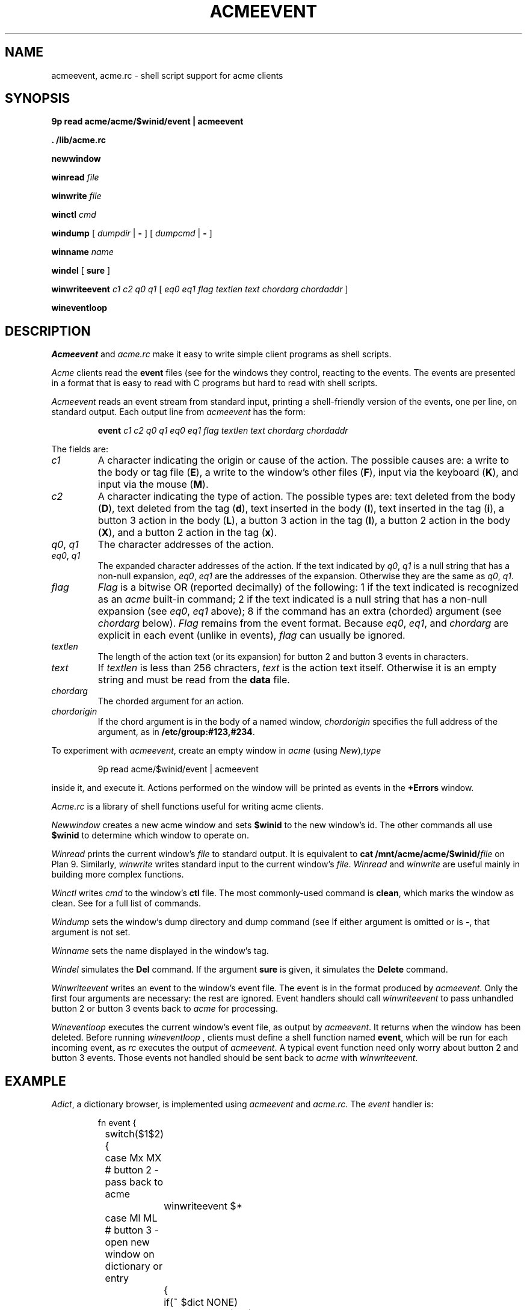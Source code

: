 .TH ACMEEVENT 1
.SH NAME
acmeevent, acme.rc \- shell script support for acme clients
.SH SYNOPSIS
.B 9p
.B read
.B acme/acme/$winid/event | acmeevent
.PP
.B
\&. \*9/lib/acme.rc
.PP
.B newwindow
.PP
.B winread
.I file
.PP
.B winwrite
.I file
.PP
.B winctl
.I cmd
.PP
.B windump
[
.I dumpdir
|
.B -
]
[
.I dumpcmd
|
.B -
]
.PP
.B winname
.I name
.PP
.B windel
[
.B sure
]
.PP
.B winwriteevent
.I c1
.I c2
.I q0
.I q1
[
.I eq0
.I eq1
.I flag
.I textlen
.I text
.I chordarg
.I chordaddr
]
.PP
.B wineventloop
.SH DESCRIPTION
.I Acmeevent
and
.I acme.rc
make it easy to write simple
.IM acme (1)
client programs as shell scripts.
.PP
.I Acme
clients read the
.B event
files 
(see
.IM acme (4) )
for the windows they control, reacting to the events.
The events are presented in a format that is easy to read with C programs
but hard to read with shell scripts.
.PP
.I Acmeevent
reads an
.IM acme (4)
event stream from standard input, printing a shell-friendly
version of the events, one per line, on standard output.
Each output line from
.I acmeevent
has the form:
.IP
.B event
.I c1
.I c2
.I q0
.I q1
.I eq0
.I eq1
.I flag
.I textlen
.I text
.I chordarg
.I chordaddr
.PP
The fields are:
.TP
.I c1
A character indicating the origin or cause of the action.
The possible causes are:
a write to the body or tag file
.RB ( E ),
a write to the window's other files
.RB ( F ),
input via the keyboard
.RB ( K ),
and
input via the mouse
.RB ( M ).
.TP
.I c2
A character indicating the type of action.
The possible types are:
text deleted from the body
.RB ( D ),
text deleted from the tag
.RB ( d ),
text inserted in the body
.RB ( I ),
text inserted in the tag
.RB ( i ),
a button 3 action in the body
.RB ( L ),
a button 3 action in the tag
.RB ( l ),
a button 2 action in the body
.RB ( X ),
and 
a button 2 action in the tag
.RB ( x ).
.TP
.I q0\fR, \fPq1
The character addresses of the action.
.TP
.I eq0\fR, \fPq1
The expanded character addresses of the action.
If the text indicated by
.IR q0 ,
.I q1
is a null string that has a non-null expansion,
.IR eq0 ,
.I eq1
are the addresses of the expansion.
Otherwise they are the same as
.IR q0 ,
.IR q1 .
.TP
.I flag
.I Flag
is a bitwise OR (reported decimally) of the following:
1 if the text indicated is recognized as an
.I acme
built-in command;
2 if the text indicated is a null string that has a non-null expansion
(see
.IR eq0 ,
.I eq1
above);
8 if the command has an extra (chorded) argument
(see
.I chordarg
below).
.I Flag
remains from the
.IM acme (4)
event format.
Because
.IR eq0 ,
.IR eq1 ,
and
.I chordarg
are explicit in each event
(unlike in
.IM acme (4)
events),
.I flag
can usually be ignored.
.TP
.I textlen
The length of the action text (or its expansion) for button 2 and button 3 events in characters.
.TP
.I text
If
.I textlen
is less than 256 chracters,
.I text
is the action text itself.
Otherwise it is an empty string and must be read from the
.B data
file.
.TP
.I chordarg
The chorded argument for an action.
.TP
.I chordorigin
If the chord argument is in the body of a named window,
.I chordorigin
specifies the full address of the argument,
as in
.BR /etc/group:#123,#234 .
.PD
.PP
To experiment with
.IR acmeevent ,
create an empty window in
.I acme
(using
.IR New ), type
.IP
.EX
9p read acme/$winid/event | acmeevent
.EE
.LP
inside it, and execute it.
Actions performed on the window will be printed as events in the
.B +Errors
window.
.PP
.I Acme.rc
is a library of
.IM rc (1)
shell functions useful for writing acme clients.
.PP
.I Newwindow
creates a new acme window and sets
.B $winid
to the new window's id.
The other commands all use
.B $winid
to determine which window to operate on.
.PP
.I Winread
prints the current window's
.I file
to standard output.
It is equivalent to
.B cat
.BI /mnt/acme/acme/$winid/ file
on Plan 9.
Similarly,
.I winwrite
writes standard input to the current window's
.IR file .
.I Winread
and
.I winwrite
are useful mainly in building more complex functions.
.PP
.I Winctl
writes 
.I cmd
to the window's
.B ctl
file.
The most commonly-used command is
.BR clean ,
which marks the window as clean.
See
.IM acme (4)
for a full list of commands.
.PP
.I Windump
sets the window's dump directory
and dump command
(see
.IM acme (4) ).
If either argument is omitted or is
.BR - ,
that argument is not set.
.PP
.I Winname
sets the name displayed in the window's tag.
.PP
.I Windel
simulates the
.B Del
command.  If the argument
.B sure
is given, it simulates the
.B Delete
command.
.PP
.I Winwriteevent
writes an event to the window's event file.
The event is in the format produced by
.IR acmeevent .
Only the first four arguments are necessary:
the rest are ignored.
Event handlers should call
.I winwriteevent
to pass unhandled button 2 or button 3 events
back to
.I acme
for processing.
.PP
.I Wineventloop
executes the current window's event file, as output by
.IR acmeevent .
It returns when the window has been deleted.
Before running
.I wineventloop ,
clients must define a shell function named
.BR event ,
which will be run for each incoming event,
as
.I rc
executes the output of
.IR acmeevent .
A typical event function need only worry about button 2 and button 3 events.
Those events not handled should be sent back to 
.I acme
with
.IR winwriteevent .
.SH EXAMPLE
.IR Adict ,
a dictionary browser,
is implemented using 
.I acmeevent
and
.IR acme.rc .
The
.I event
handler is:
.IP
.EX
.ta +4n +4n +4n +4n +4n +4n
fn event {
	switch($1$2){
	case Mx MX    # button 2 - pass back to acme
		winwriteevent $*
	case Ml ML    # button 3 - open new window on dictionary or entry
		{
			if(~ $dict NONE)
				dictwin /adict/$7/ $7
			if not
				dictwin /adict/$dict/$7 $dict $7
		} &
	}
}
.EE
.LP
Note that the button 3 handler starts a subshell in which to run
.IR dictwin .
That subshell will create a new window, set its name,
possibly fill the window with a dictionary list or dictionary entry,
mark the window as clean, and run the event loop:
.IP
.EX
fn dictwin {
	newwindow
	winname $1
	dict=$2
	if(~ $dict NONE)
		dict -d '?' >[2=1] | sed 1d | winwrite body
	if(~ $#* 3)
		dict -d $dict $3 >[2=1] | winwrite body
	winctl clean
	wineventloop
}
.EE
.LP
The script starts with an initial window:
.IP
.EX
dictwin /adict/ NONE
.EE
.LP
Button 3 clicking on a dictionary name in the initial window
will create a new empty window for that dictionary.
Typing and button 3 clicking on a word in that window
will create a new window with the dictionary's entry for that word.
.PP
See
.B \*9/bin/adict
for the full implementation.
.SH SOURCE
.B \*9/src/cmd/acmeevent.c
.br
.B \*9/lib/acme.rc
.SH SEE ALSO
.IM acme (1) ,
.IM acme (4) ,
.IM rc (1)
.SH BUGS
There is more that could be done to ease the writing
of complicated clients.
